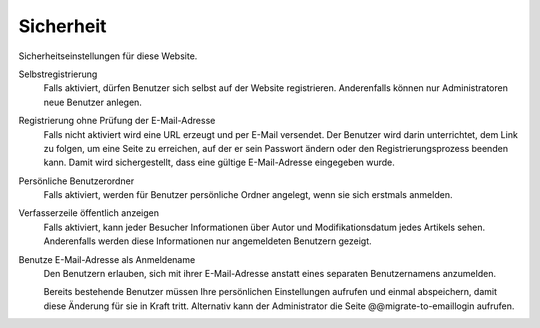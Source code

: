 Sicherheit
==========

Sicherheitseinstellungen für diese Website.

Selbstregistrierung
 Falls aktiviert, dürfen Benutzer sich selbst auf der Website registrieren. Anderenfalls können nur Administratoren neue Benutzer anlegen.
Registrierung ohne Prüfung der E-Mail-Adresse
 Falls nicht aktiviert wird eine URL erzeugt und per E-Mail versendet. Der Benutzer wird darin unterrichtet, dem Link zu folgen, um eine Seite zu erreichen, auf der er sein Passwort ändern oder den Registrierungsprozess beenden kann. Damit wird sichergestellt, dass eine gültige E-Mail-Adresse eingegeben wurde.
Persönliche Benutzerordner
 Falls aktiviert, werden für Benutzer persönliche Ordner angelegt, wenn sie sich erstmals anmelden.
Verfasserzeile öffentlich anzeigen
 Falls aktiviert, kann jeder Besucher Informationen über Autor und Modifikationsdatum jedes Artikels sehen. Anderenfalls werden diese Informationen nur angemeldeten Benutzern gezeigt.
Benutze E-Mail-Adresse als Anmeldename
 Den Benutzern erlauben, sich mit ihrer E-Mail-Adresse anstatt eines separaten Benutzernamens anzumelden.

 Bereits bestehende Benutzer müssen Ihre persönlichen Einstellungen aufrufen und einmal abspeichern, damit diese Änderung für sie in Kraft tritt. Alternativ kann der Administrator die Seite @@migrate-to-emaillogin aufrufen.
